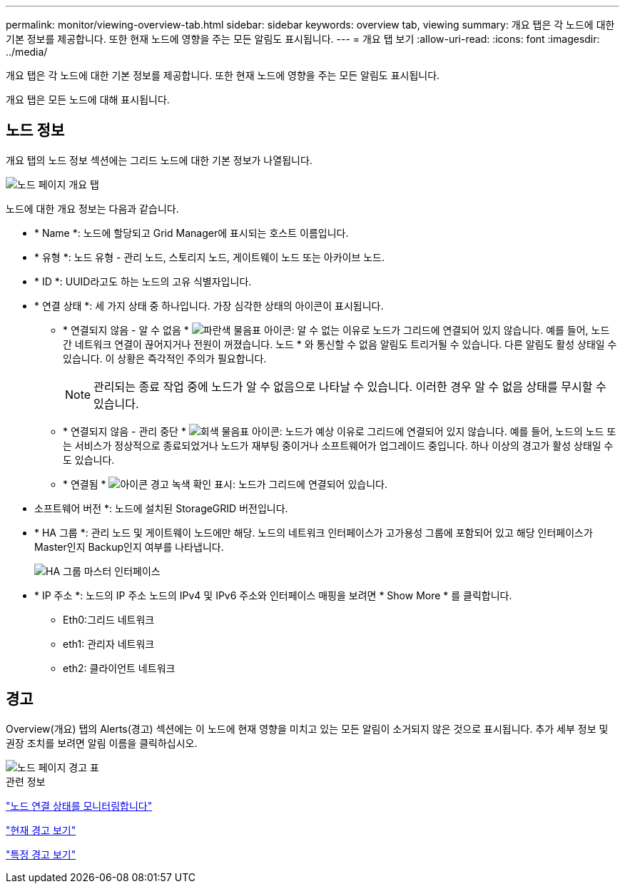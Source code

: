 ---
permalink: monitor/viewing-overview-tab.html 
sidebar: sidebar 
keywords: overview tab, viewing 
summary: 개요 탭은 각 노드에 대한 기본 정보를 제공합니다. 또한 현재 노드에 영향을 주는 모든 알림도 표시됩니다. 
---
= 개요 탭 보기
:allow-uri-read: 
:icons: font
:imagesdir: ../media/


[role="lead"]
개요 탭은 각 노드에 대한 기본 정보를 제공합니다. 또한 현재 노드에 영향을 주는 모든 알림도 표시됩니다.

개요 탭은 모든 노드에 대해 표시됩니다.



== 노드 정보

개요 탭의 노드 정보 섹션에는 그리드 노드에 대한 기본 정보가 나열됩니다.

image::../media/nodes_page_overview_tab.png[노드 페이지 개요 탭]

노드에 대한 개요 정보는 다음과 같습니다.

* * Name *: 노드에 할당되고 Grid Manager에 표시되는 호스트 이름입니다.
* * 유형 *: 노드 유형 - 관리 노드, 스토리지 노드, 게이트웨이 노드 또는 아카이브 노드.
* * ID *: UUID라고도 하는 노드의 고유 식별자입니다.
* * 연결 상태 *: 세 가지 상태 중 하나입니다. 가장 심각한 상태의 아이콘이 표시됩니다.
+
** * 연결되지 않음 - 알 수 없음 * image:../media/icon_alarm_blue_unknown.png["파란색 물음표 아이콘"]: 알 수 없는 이유로 노드가 그리드에 연결되어 있지 않습니다. 예를 들어, 노드 간 네트워크 연결이 끊어지거나 전원이 꺼졌습니다. 노드 * 와 통신할 수 없음 알림도 트리거될 수 있습니다. 다른 알림도 활성 상태일 수 있습니다. 이 상황은 즉각적인 주의가 필요합니다.
+

NOTE: 관리되는 종료 작업 중에 노드가 알 수 없음으로 나타날 수 있습니다. 이러한 경우 알 수 없음 상태를 무시할 수 있습니다.

** * 연결되지 않음 - 관리 중단 * image:../media/icon_alarm_gray_administratively_down.png["회색 물음표 아이콘"]: 노드가 예상 이유로 그리드에 연결되어 있지 않습니다. 예를 들어, 노드의 노드 또는 서비스가 정상적으로 종료되었거나 노드가 재부팅 중이거나 소프트웨어가 업그레이드 중입니다. 하나 이상의 경고가 활성 상태일 수도 있습니다.
** * 연결됨 * image:../media/icon_alert_green_checkmark.png["아이콘 경고 녹색 확인 표시"]: 노드가 그리드에 연결되어 있습니다.


* 소프트웨어 버전 *: 노드에 설치된 StorageGRID 버전입니다.
* * HA 그룹 *: 관리 노드 및 게이트웨이 노드에만 해당. 노드의 네트워크 인터페이스가 고가용성 그룹에 포함되어 있고 해당 인터페이스가 Master인지 Backup인지 여부를 나타냅니다.
+
image::../media/ha_group_master_interface.png[HA 그룹 마스터 인터페이스]

* * IP 주소 *: 노드의 IP 주소 노드의 IPv4 및 IPv6 주소와 인터페이스 매핑을 보려면 * Show More * 를 클릭합니다.
+
** Eth0:그리드 네트워크
** eth1: 관리자 네트워크
** eth2: 클라이언트 네트워크






== 경고

Overview(개요) 탭의 Alerts(경고) 섹션에는 이 노드에 현재 영향을 미치고 있는 모든 알림이 소거되지 않은 것으로 표시됩니다. 추가 세부 정보 및 권장 조치를 보려면 알림 이름을 클릭하십시오.

image::../media/nodes_page_alerts_table.png[노드 페이지 경고 표]

.관련 정보
link:monitoring-node-connection-states.html["노드 연결 상태를 모니터링합니다"]

link:viewing-current-alerts.html["현재 경고 보기"]

link:viewing-specific-alert.html["특정 경고 보기"]
